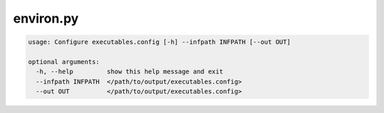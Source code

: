 ==========
environ.py
==========

.. code-block:: shell
 
	usage: Configure executables.config [-h] --infpath INFPATH [--out OUT]

	optional arguments:
	  -h, --help         show this help message and exit
	  --infpath INFPATH  </path/to/output/executables.config>
	  --out OUT          </path/to/output/executables.config>
